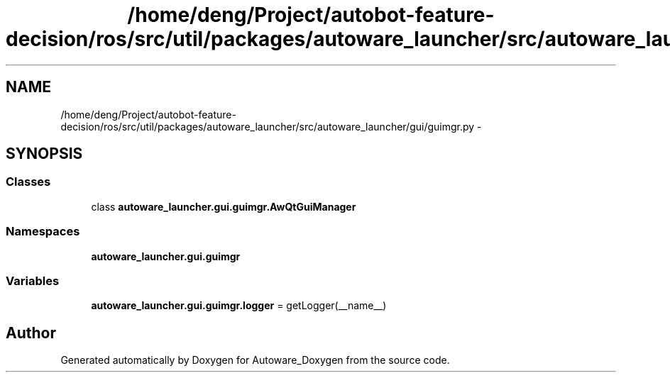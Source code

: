 .TH "/home/deng/Project/autobot-feature-decision/ros/src/util/packages/autoware_launcher/src/autoware_launcher/gui/guimgr.py" 3 "Fri May 22 2020" "Autoware_Doxygen" \" -*- nroff -*-
.ad l
.nh
.SH NAME
/home/deng/Project/autobot-feature-decision/ros/src/util/packages/autoware_launcher/src/autoware_launcher/gui/guimgr.py \- 
.SH SYNOPSIS
.br
.PP
.SS "Classes"

.in +1c
.ti -1c
.RI "class \fBautoware_launcher\&.gui\&.guimgr\&.AwQtGuiManager\fP"
.br
.in -1c
.SS "Namespaces"

.in +1c
.ti -1c
.RI " \fBautoware_launcher\&.gui\&.guimgr\fP"
.br
.in -1c
.SS "Variables"

.in +1c
.ti -1c
.RI "\fBautoware_launcher\&.gui\&.guimgr\&.logger\fP = getLogger(__name__)"
.br
.in -1c
.SH "Author"
.PP 
Generated automatically by Doxygen for Autoware_Doxygen from the source code\&.
